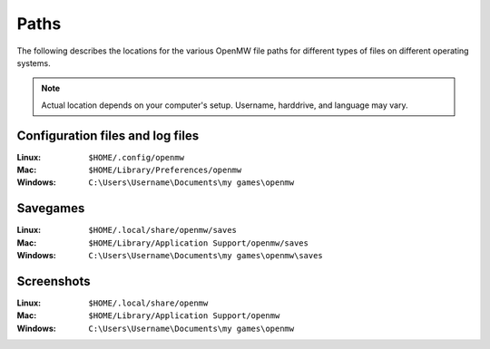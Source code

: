 Paths
#####

The following describes the locations for the various OpenMW file paths for different types of files on different operating systems.

.. note::
	Actual location depends on your computer's setup. Username, harddrive, and language may vary.

Configuration files and log files
---------------------------------

:Linux:		``$HOME/.config/openmw``
:Mac:		``$HOME/Library/Preferences/openmw``
:Windows:	``C:\Users\Username\Documents\my games\openmw``

Savegames
---------

:Linux:		``$HOME/.local/share/openmw/saves``
:Mac:		``$HOME/Library/Application Support/openmw/saves``
:Windows:	``C:\Users\Username\Documents\my games\openmw\saves``

Screenshots
-----------

:Linux:		``$HOME/.local/share/openmw``
:Mac:		``$HOME/Library/Application Support/openmw``
:Windows:	``C:\Users\Username\Documents\my games\openmw``
